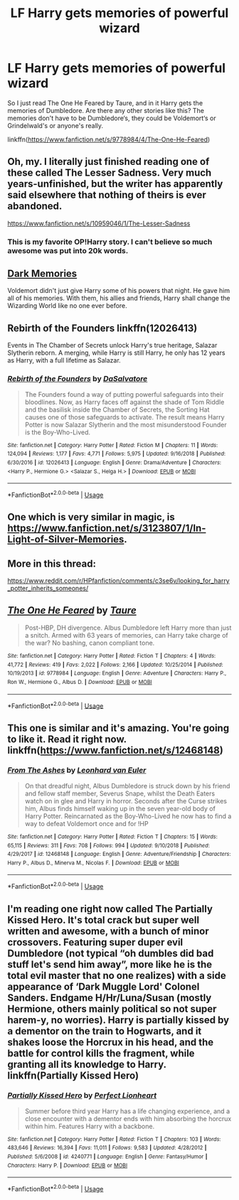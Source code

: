 #+TITLE: LF Harry gets memories of powerful wizard

* LF Harry gets memories of powerful wizard
:PROPERTIES:
:Author: wghof
:Score: 19
:DateUnix: 1578163363.0
:DateShort: 2020-Jan-04
:FlairText: Request
:END:
So I just read The One He Feared by Taure, and in it Harry gets the memories of Dumbledore. Are there any other stories like this? The memories don't have to be Dumbledore‘s, they could be Voldemort‘s or Grindelwald's or anyone's really.

linkffn([[https://www.fanfiction.net/s/9778984/4/The-One-He-Feared]])


** Oh, my. I literally just finished reading one of these called The Lesser Sadness. Very much years-unfinished, but the writer has apparently said elsewhere that nothing of theirs is ever abandoned.

[[https://www.fanfiction.net/s/10959046/1/The-Lesser-Sadness]]
:PROPERTIES:
:Author: Avalon1632
:Score: 15
:DateUnix: 1578165072.0
:DateShort: 2020-Jan-04
:END:

*** This is my favorite OP!Harry story. I can't believe so much awesome was put into 20k words.
:PROPERTIES:
:Author: Efficient_Assistant
:Score: 3
:DateUnix: 1578174927.0
:DateShort: 2020-Jan-05
:END:


** [[https://www.fanfiction.net/s/3655940/1/Harry-Potter-Dark-Memories][Dark Memories]]

Voldemort didn't just give Harry some of his powers that night. He gave him all of his memories. With them, his allies and friends, Harry shall change the Wizarding World like no one ever before.
:PROPERTIES:
:Author: Lindela
:Score: 7
:DateUnix: 1578165119.0
:DateShort: 2020-Jan-04
:END:


** Rebirth of the Founders linkffn(12026413)

Events in The Chamber of Secrets unlock Harry's true heritage, Salazar Slytherin reborn. A merging, while Harry is still Harry, he only has 12 years as Harry, with a full lifetime as Salazar.
:PROPERTIES:
:Author: streakermaximus
:Score: 3
:DateUnix: 1578186704.0
:DateShort: 2020-Jan-05
:END:

*** [[https://www.fanfiction.net/s/12026413/1/][*/Rebirth of the Founders/*]] by [[https://www.fanfiction.net/u/7108591/DaSalvatore][/DaSalvatore/]]

#+begin_quote
  The Founders found a way of putting powerful safeguards into their bloodlines. Now, as Harry faces off against the shade of Tom Riddle and the basilisk inside the Chamber of Secrets, the Sorting Hat causes one of those safeguards to activate. The result means Harry Potter is now Salazar Slytherin and the most misunderstood Founder is the Boy-Who-Lived.
#+end_quote

^{/Site/:} ^{fanfiction.net} ^{*|*} ^{/Category/:} ^{Harry} ^{Potter} ^{*|*} ^{/Rated/:} ^{Fiction} ^{M} ^{*|*} ^{/Chapters/:} ^{11} ^{*|*} ^{/Words/:} ^{124,094} ^{*|*} ^{/Reviews/:} ^{1,177} ^{*|*} ^{/Favs/:} ^{4,771} ^{*|*} ^{/Follows/:} ^{5,975} ^{*|*} ^{/Updated/:} ^{9/16/2018} ^{*|*} ^{/Published/:} ^{6/30/2016} ^{*|*} ^{/id/:} ^{12026413} ^{*|*} ^{/Language/:} ^{English} ^{*|*} ^{/Genre/:} ^{Drama/Adventure} ^{*|*} ^{/Characters/:} ^{<Harry} ^{P.,} ^{Hermione} ^{G.>} ^{<Salazar} ^{S.,} ^{Helga} ^{H.>} ^{*|*} ^{/Download/:} ^{[[http://www.ff2ebook.com/old/ffn-bot/index.php?id=12026413&source=ff&filetype=epub][EPUB]]} ^{or} ^{[[http://www.ff2ebook.com/old/ffn-bot/index.php?id=12026413&source=ff&filetype=mobi][MOBI]]}

--------------

*FanfictionBot*^{2.0.0-beta} | [[https://github.com/tusing/reddit-ffn-bot/wiki/Usage][Usage]]
:PROPERTIES:
:Author: FanfictionBot
:Score: 2
:DateUnix: 1578186716.0
:DateShort: 2020-Jan-05
:END:


** One which is very similar in magic, is [[https://www.fanfiction.net/s/3123807/1/In-Light-of-Silver-Memories]].
:PROPERTIES:
:Score: 3
:DateUnix: 1578166500.0
:DateShort: 2020-Jan-04
:END:


** More in this thread:

[[https://www.reddit.com/r/HPfanfiction/comments/c3se6v/looking_for_harry_potter_inherits_someones/]]
:PROPERTIES:
:Author: Taure
:Score: 4
:DateUnix: 1578212733.0
:DateShort: 2020-Jan-05
:END:


** [[https://www.fanfiction.net/s/9778984/1/][*/The One He Feared/*]] by [[https://www.fanfiction.net/u/883762/Taure][/Taure/]]

#+begin_quote
  Post-HBP, DH divergence. Albus Dumbledore left Harry more than just a snitch. Armed with 63 years of memories, can Harry take charge of the war? No bashing, canon compliant tone.
#+end_quote

^{/Site/:} ^{fanfiction.net} ^{*|*} ^{/Category/:} ^{Harry} ^{Potter} ^{*|*} ^{/Rated/:} ^{Fiction} ^{T} ^{*|*} ^{/Chapters/:} ^{4} ^{*|*} ^{/Words/:} ^{41,772} ^{*|*} ^{/Reviews/:} ^{419} ^{*|*} ^{/Favs/:} ^{2,022} ^{*|*} ^{/Follows/:} ^{2,166} ^{*|*} ^{/Updated/:} ^{10/25/2014} ^{*|*} ^{/Published/:} ^{10/19/2013} ^{*|*} ^{/id/:} ^{9778984} ^{*|*} ^{/Language/:} ^{English} ^{*|*} ^{/Genre/:} ^{Adventure} ^{*|*} ^{/Characters/:} ^{Harry} ^{P.,} ^{Ron} ^{W.,} ^{Hermione} ^{G.,} ^{Albus} ^{D.} ^{*|*} ^{/Download/:} ^{[[http://www.ff2ebook.com/old/ffn-bot/index.php?id=9778984&source=ff&filetype=epub][EPUB]]} ^{or} ^{[[http://www.ff2ebook.com/old/ffn-bot/index.php?id=9778984&source=ff&filetype=mobi][MOBI]]}

--------------

*FanfictionBot*^{2.0.0-beta} | [[https://github.com/tusing/reddit-ffn-bot/wiki/Usage][Usage]]
:PROPERTIES:
:Author: FanfictionBot
:Score: 2
:DateUnix: 1578163369.0
:DateShort: 2020-Jan-04
:END:


** This one is similar and it's amazing. You're going to like it. Read it right now. linkffn([[https://www.fanfiction.net/s/12468148]])
:PROPERTIES:
:Author: Sharedo
:Score: 1
:DateUnix: 1578198762.0
:DateShort: 2020-Jan-05
:END:

*** [[https://www.fanfiction.net/s/12468148/1/][*/From The Ashes/*]] by [[https://www.fanfiction.net/u/5516225/Leonhard-van-Euler][/Leonhard van Euler/]]

#+begin_quote
  On that dreadful night, Albus Dumbledore is struck down by his friend and fellow staff member, Severus Snape, whilst the Death Eaters watch on in glee and Harry in horror. Seconds after the Curse strikes him, Albus finds himself waking up in the seven year-old body of Harry Potter. Reincarnated as the Boy-Who-Lived he now has to find a way to defeat Voldemort once and for !HP
#+end_quote

^{/Site/:} ^{fanfiction.net} ^{*|*} ^{/Category/:} ^{Harry} ^{Potter} ^{*|*} ^{/Rated/:} ^{Fiction} ^{T} ^{*|*} ^{/Chapters/:} ^{15} ^{*|*} ^{/Words/:} ^{65,115} ^{*|*} ^{/Reviews/:} ^{311} ^{*|*} ^{/Favs/:} ^{708} ^{*|*} ^{/Follows/:} ^{994} ^{*|*} ^{/Updated/:} ^{9/10/2018} ^{*|*} ^{/Published/:} ^{4/29/2017} ^{*|*} ^{/id/:} ^{12468148} ^{*|*} ^{/Language/:} ^{English} ^{*|*} ^{/Genre/:} ^{Adventure/Friendship} ^{*|*} ^{/Characters/:} ^{Harry} ^{P.,} ^{Albus} ^{D.,} ^{Minerva} ^{M.,} ^{Nicolas} ^{F.} ^{*|*} ^{/Download/:} ^{[[http://www.ff2ebook.com/old/ffn-bot/index.php?id=12468148&source=ff&filetype=epub][EPUB]]} ^{or} ^{[[http://www.ff2ebook.com/old/ffn-bot/index.php?id=12468148&source=ff&filetype=mobi][MOBI]]}

--------------

*FanfictionBot*^{2.0.0-beta} | [[https://github.com/tusing/reddit-ffn-bot/wiki/Usage][Usage]]
:PROPERTIES:
:Author: FanfictionBot
:Score: 1
:DateUnix: 1578198777.0
:DateShort: 2020-Jan-05
:END:


** I'm reading one right now called The Partially Kissed Hero. It's total crack but super well written and awesome, with a bunch of minor crossovers. Featuring super duper evil Dumbledore (not typical “oh dumbles did bad stuff let's send him away”, more like he is the total evil master that no one realizes) with a side appearance of ‘Dark Muggle Lord' Colonel Sanders. Endgame H/Hr/Luna/Susan (mostly Hermione, others mainly political so not super harem-y, no worries). Harry is partially kissed by a dementor on the train to Hogwarts, and it shakes loose the Horcrux in his head, and the battle for control kills the fragment, while granting all its knowledge to Harry. linkffn(Partially Kissed Hero)
:PROPERTIES:
:Author: l_what_l
:Score: -1
:DateUnix: 1578271067.0
:DateShort: 2020-Jan-06
:END:

*** [[https://www.fanfiction.net/s/4240771/1/][*/Partially Kissed Hero/*]] by [[https://www.fanfiction.net/u/1318171/Perfect-Lionheart][/Perfect Lionheart/]]

#+begin_quote
  Summer before third year Harry has a life changing experience, and a close encounter with a dementor ends with him absorbing the horcrux within him. Features Harry with a backbone.
#+end_quote

^{/Site/:} ^{fanfiction.net} ^{*|*} ^{/Category/:} ^{Harry} ^{Potter} ^{*|*} ^{/Rated/:} ^{Fiction} ^{T} ^{*|*} ^{/Chapters/:} ^{103} ^{*|*} ^{/Words/:} ^{483,646} ^{*|*} ^{/Reviews/:} ^{16,394} ^{*|*} ^{/Favs/:} ^{11,011} ^{*|*} ^{/Follows/:} ^{9,583} ^{*|*} ^{/Updated/:} ^{4/28/2012} ^{*|*} ^{/Published/:} ^{5/6/2008} ^{*|*} ^{/id/:} ^{4240771} ^{*|*} ^{/Language/:} ^{English} ^{*|*} ^{/Genre/:} ^{Fantasy/Humor} ^{*|*} ^{/Characters/:} ^{Harry} ^{P.} ^{*|*} ^{/Download/:} ^{[[http://www.ff2ebook.com/old/ffn-bot/index.php?id=4240771&source=ff&filetype=epub][EPUB]]} ^{or} ^{[[http://www.ff2ebook.com/old/ffn-bot/index.php?id=4240771&source=ff&filetype=mobi][MOBI]]}

--------------

*FanfictionBot*^{2.0.0-beta} | [[https://github.com/tusing/reddit-ffn-bot/wiki/Usage][Usage]]
:PROPERTIES:
:Author: FanfictionBot
:Score: 1
:DateUnix: 1578271094.0
:DateShort: 2020-Jan-06
:END:
